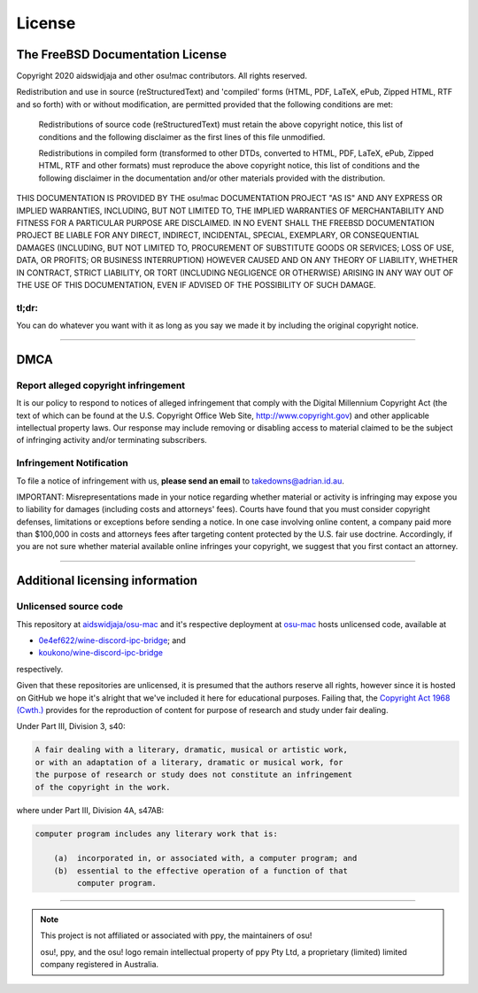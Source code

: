 ########################################
License
########################################

****************************************
The FreeBSD Documentation License
****************************************

Copyright 2020 aidswidjaja and other osu!mac contributors. All rights reserved.

Redistribution and use in source (reStructuredText) and 'compiled' forms (HTML, PDF, LaTeX, ePub, Zipped HTML, RTF and so forth) with or without modification, are permitted provided that the following conditions are met:

    Redistributions of source code (reStructuredText) must retain the above copyright notice, this list of conditions and the following disclaimer as the first lines of this file unmodified.

    Redistributions in compiled form (transformed to other DTDs, converted to HTML, PDF, LaTeX, ePub, Zipped HTML, RTF and other formats) must reproduce the above copyright notice, this list of conditions and the following disclaimer in the documentation and/or other materials provided with the distribution.

THIS DOCUMENTATION IS PROVIDED BY THE osu!mac DOCUMENTATION PROJECT "AS IS" AND ANY EXPRESS OR IMPLIED WARRANTIES, INCLUDING, BUT NOT LIMITED TO, THE IMPLIED WARRANTIES OF MERCHANTABILITY AND FITNESS FOR A PARTICULAR PURPOSE ARE DISCLAIMED. IN NO EVENT SHALL THE FREEBSD DOCUMENTATION PROJECT BE LIABLE FOR ANY DIRECT, INDIRECT, INCIDENTAL, SPECIAL, EXEMPLARY, OR CONSEQUENTIAL DAMAGES (INCLUDING, BUT NOT LIMITED TO, PROCUREMENT OF SUBSTITUTE GOODS OR SERVICES; LOSS OF USE, DATA, OR PROFITS; OR BUSINESS INTERRUPTION) HOWEVER CAUSED AND ON ANY THEORY OF LIABILITY, WHETHER IN CONTRACT, STRICT LIABILITY, OR TORT (INCLUDING NEGLIGENCE OR OTHERWISE) ARISING IN ANY WAY OUT OF THE USE OF THIS DOCUMENTATION, EVEN IF ADVISED OF THE POSSIBILITY OF SUCH DAMAGE.

tl;dr:
=======

You can do whatever you want with it as long as you say we made it by including the original copyright notice.

****

****
DMCA
****

Report alleged copyright infringement
=====================================

It is our policy to respond to notices of alleged infringement that comply with the Digital Millennium Copyright Act (the text of which can be found at the U.S. Copyright Office Web Site, http://www.copyright.gov) and other applicable intellectual property laws. Our response may include removing or disabling access to material claimed to be the subject of infringing activity and/or terminating subscribers.

Infringement Notification
=========================

To file a notice of infringement with us, **please send an email** to `takedowns@adrian.id.au <mailto:takedowns@adrian.id.au?DMCA>`_.

IMPORTANT: Misrepresentations made in your notice regarding whether material or activity is infringing may expose you to liability for damages (including costs and attorneys' fees). Courts have found that you must consider copyright defenses, limitations or exceptions before sending a notice. In one case involving online content, a company paid more than $100,000 in costs and attorneys fees after targeting content protected by the U.S. fair use doctrine. Accordingly, if you are not sure whether material available online infringes your copyright, we suggest that you first contact an attorney.

****

*****************************************
Additional licensing information
*****************************************

Unlicensed source code
======================

This repository at `aidswidjaja/osu-mac <https://github.com/aidswidjaja/osu-mac>`_ and it's respective deployment at `osu-mac <https://osu-mac.readthedocs.io>`_ hosts unlicensed code, available at

- `0e4ef622/wine-discord-ipc-bridge <https://github.com/0e4ef622/wine-discord-ipc-bridge>`_; and
- `koukono/wine-discord-ipc-bridge <https://github.com/koukuno/wine-discord-ipc-bridge>`_

respectively.

Given that these repositories are unlicensed, it is presumed that the authors reserve all rights, however since it is hosted on GitHub we hope it's alright that we've included it here for educational purposes. Failing that, the `Copyright Act 1968 (Cwth.) <https://www.legislation.gov.au/Details/C2019C00042>`_ provides for the reproduction of content for purpose of research and study under fair dealing. 

Under Part III, Division 3, s40:

.. code-block::

    A fair dealing with a literary, dramatic, musical or artistic work,
    or with an adaptation of a literary, dramatic or musical work, for
    the purpose of research or study does not constitute an infringement
    of the copyright in the work.

where under Part III, Division 4A, s47AB:

.. code-block::

    computer program includes any literary work that is:

        (a)  incorporated in, or associated with, a computer program; and
        (b)  essential to the effective operation of a function of that
             computer program.

****

.. note::

    This project is not affiliated or associated with ppy, the maintainers of osu!

    osu!, ppy, and the osu! logo remain intellectual property of ppy Pty Ltd, a proprietary (limited) limited company registered in Australia.